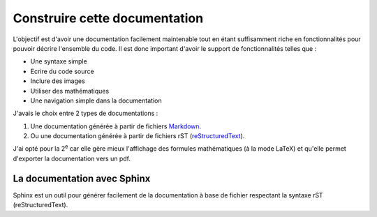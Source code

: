 ##############################
Construire cette documentation
##############################

L'objectif est d'avoir une documentation facilement maintenable
tout en étant suffisamment riche en fonctionnalités pour pouvoir
décrire l'ensemble du code. Il est donc important d'avoir
le support de fonctionnalités telles que :

* Une syntaxe simple
* Ecrire du code source
* Inclure des images
* Utiliser des mathématiques
* Une navigation simple dans la documentation

J'avais le choix entre 2 types de documentations :

#. Une documentation générée à partir de fichiers
   `Markdown <http://fr.wikipedia.org/wiki/Markdown>`_.
#. Ou une documentation générée à partir de fichiers rST
   (`reStructuredText <http://fr.wikipedia.org/wiki/ReStructuredText>`_).

J'ai opté pour la 2\ |ieme| car elle gère mieux l'affichage
des formules mathématiques (à la mode LaTeX)
et qu'elle permet d'exporter la documentation vers un pdf.

****************************
La documentation avec Sphinx
****************************

Sphinx est un outil pour générer facilement de la documentation
à base de fichier respectant la syntaxe rST (reStructuredText).

.. |ieme| replace:: :sup:`e`
